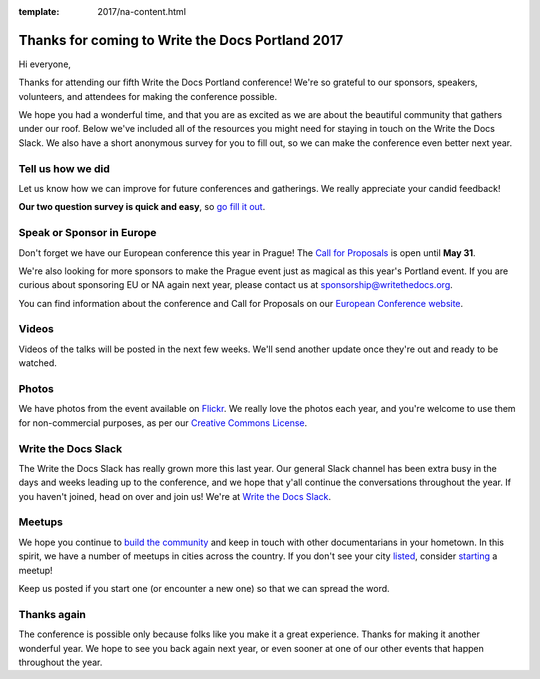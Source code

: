 :template: 2017/na-content.html

.. post:: May 17, 2017
   :tags: 

Thanks for coming to Write the Docs Portland 2017
=================================================

Hi everyone,

Thanks for attending our fifth Write the Docs Portland conference! We're
so grateful to our sponsors, speakers, volunteers, and attendees for
making the conference possible.

We hope you had a wonderful time, and that you are as excited as we are
about the beautiful community that gathers under our roof. Below
we've included all of the resources you might need for staying in touch
on the Write the Docs Slack. We also have a short anonymous survey for
you to fill out, so we can make the conference even better next year.

Tell us how we did
------------------

Let us know how we can improve for future conferences and gatherings. We
really appreciate your candid feedback!

**Our two question survey is quick and easy**, so `go fill it
out <https://docs.google.com/forms/d/e/1FAIpQLSelyB5VilarOBMw53yYiElV40h6PfryJpInvgPU6Ub3TfsOZQ/viewform?usp=sf_link>`__.

Speak or Sponsor in Europe
--------------------------

Don't forget we have our European conference this year in Prague! The
`Call for Proposals <http://www.writethedocs.org/conf/eu/2017/cfp/>`__
is open until **May 31**.

We're also looking for more sponsors to make the Prague event just as
magical as this year's Portland event. If you are curious about
sponsoring EU or NA again next year, please contact us at
sponsorship@writethedocs.org.

You can find information about the conference and Call for Proposals on
our `European Conference
website <http://www.writethedocs.org/conf/eu/2017/>`__.

Videos
------

Videos of the talks will be posted in the next few weeks. We'll send
another update once they're out and ready to be watched.

Photos
------

We have photos from the event available on
`Flickr <https://www.flickr.com/photos/writethedocs/albums/72157683817839465>`__.
We really love the photos each year, and you're welcome to use them for
non-commercial purposes, as per our `Creative Commons
License <https://creativecommons.org/licenses/by-nc-sa/2.0/>`__.

Write the Docs Slack
--------------------

The Write the Docs Slack has really grown more this last year. Our
general Slack channel has been extra busy in the days and weeks leading
up to the conference, and we hope that y'all continue the conversations
throughout the year. If you haven't joined, head on over and join us!
We're at `Write the Docs Slack <http://slack.writethedocs.com/>`__.

Meetups
-------

We hope you continue to `build the
community <http://www.writethedocs.org/meetups/>`__ and keep in touch
with other documentarians in your hometown. In this spirit, we have a
number of meetups in cities across the country. If you don't see your
city `listed <http://www.writethedocs.org/meetups/>`__, consider
`starting <http://www.writethedocs.org/organizer-guide/meetups/starting/>`__
a meetup!

Keep us posted if you start one (or encounter a new one) so that we can
spread the word.

Thanks again
------------

The conference is possible only because folks like you make it a great
experience. Thanks for making it another wonderful year. We hope to see
you back again next year, or even sooner at one of our other events that
happen throughout the year.
